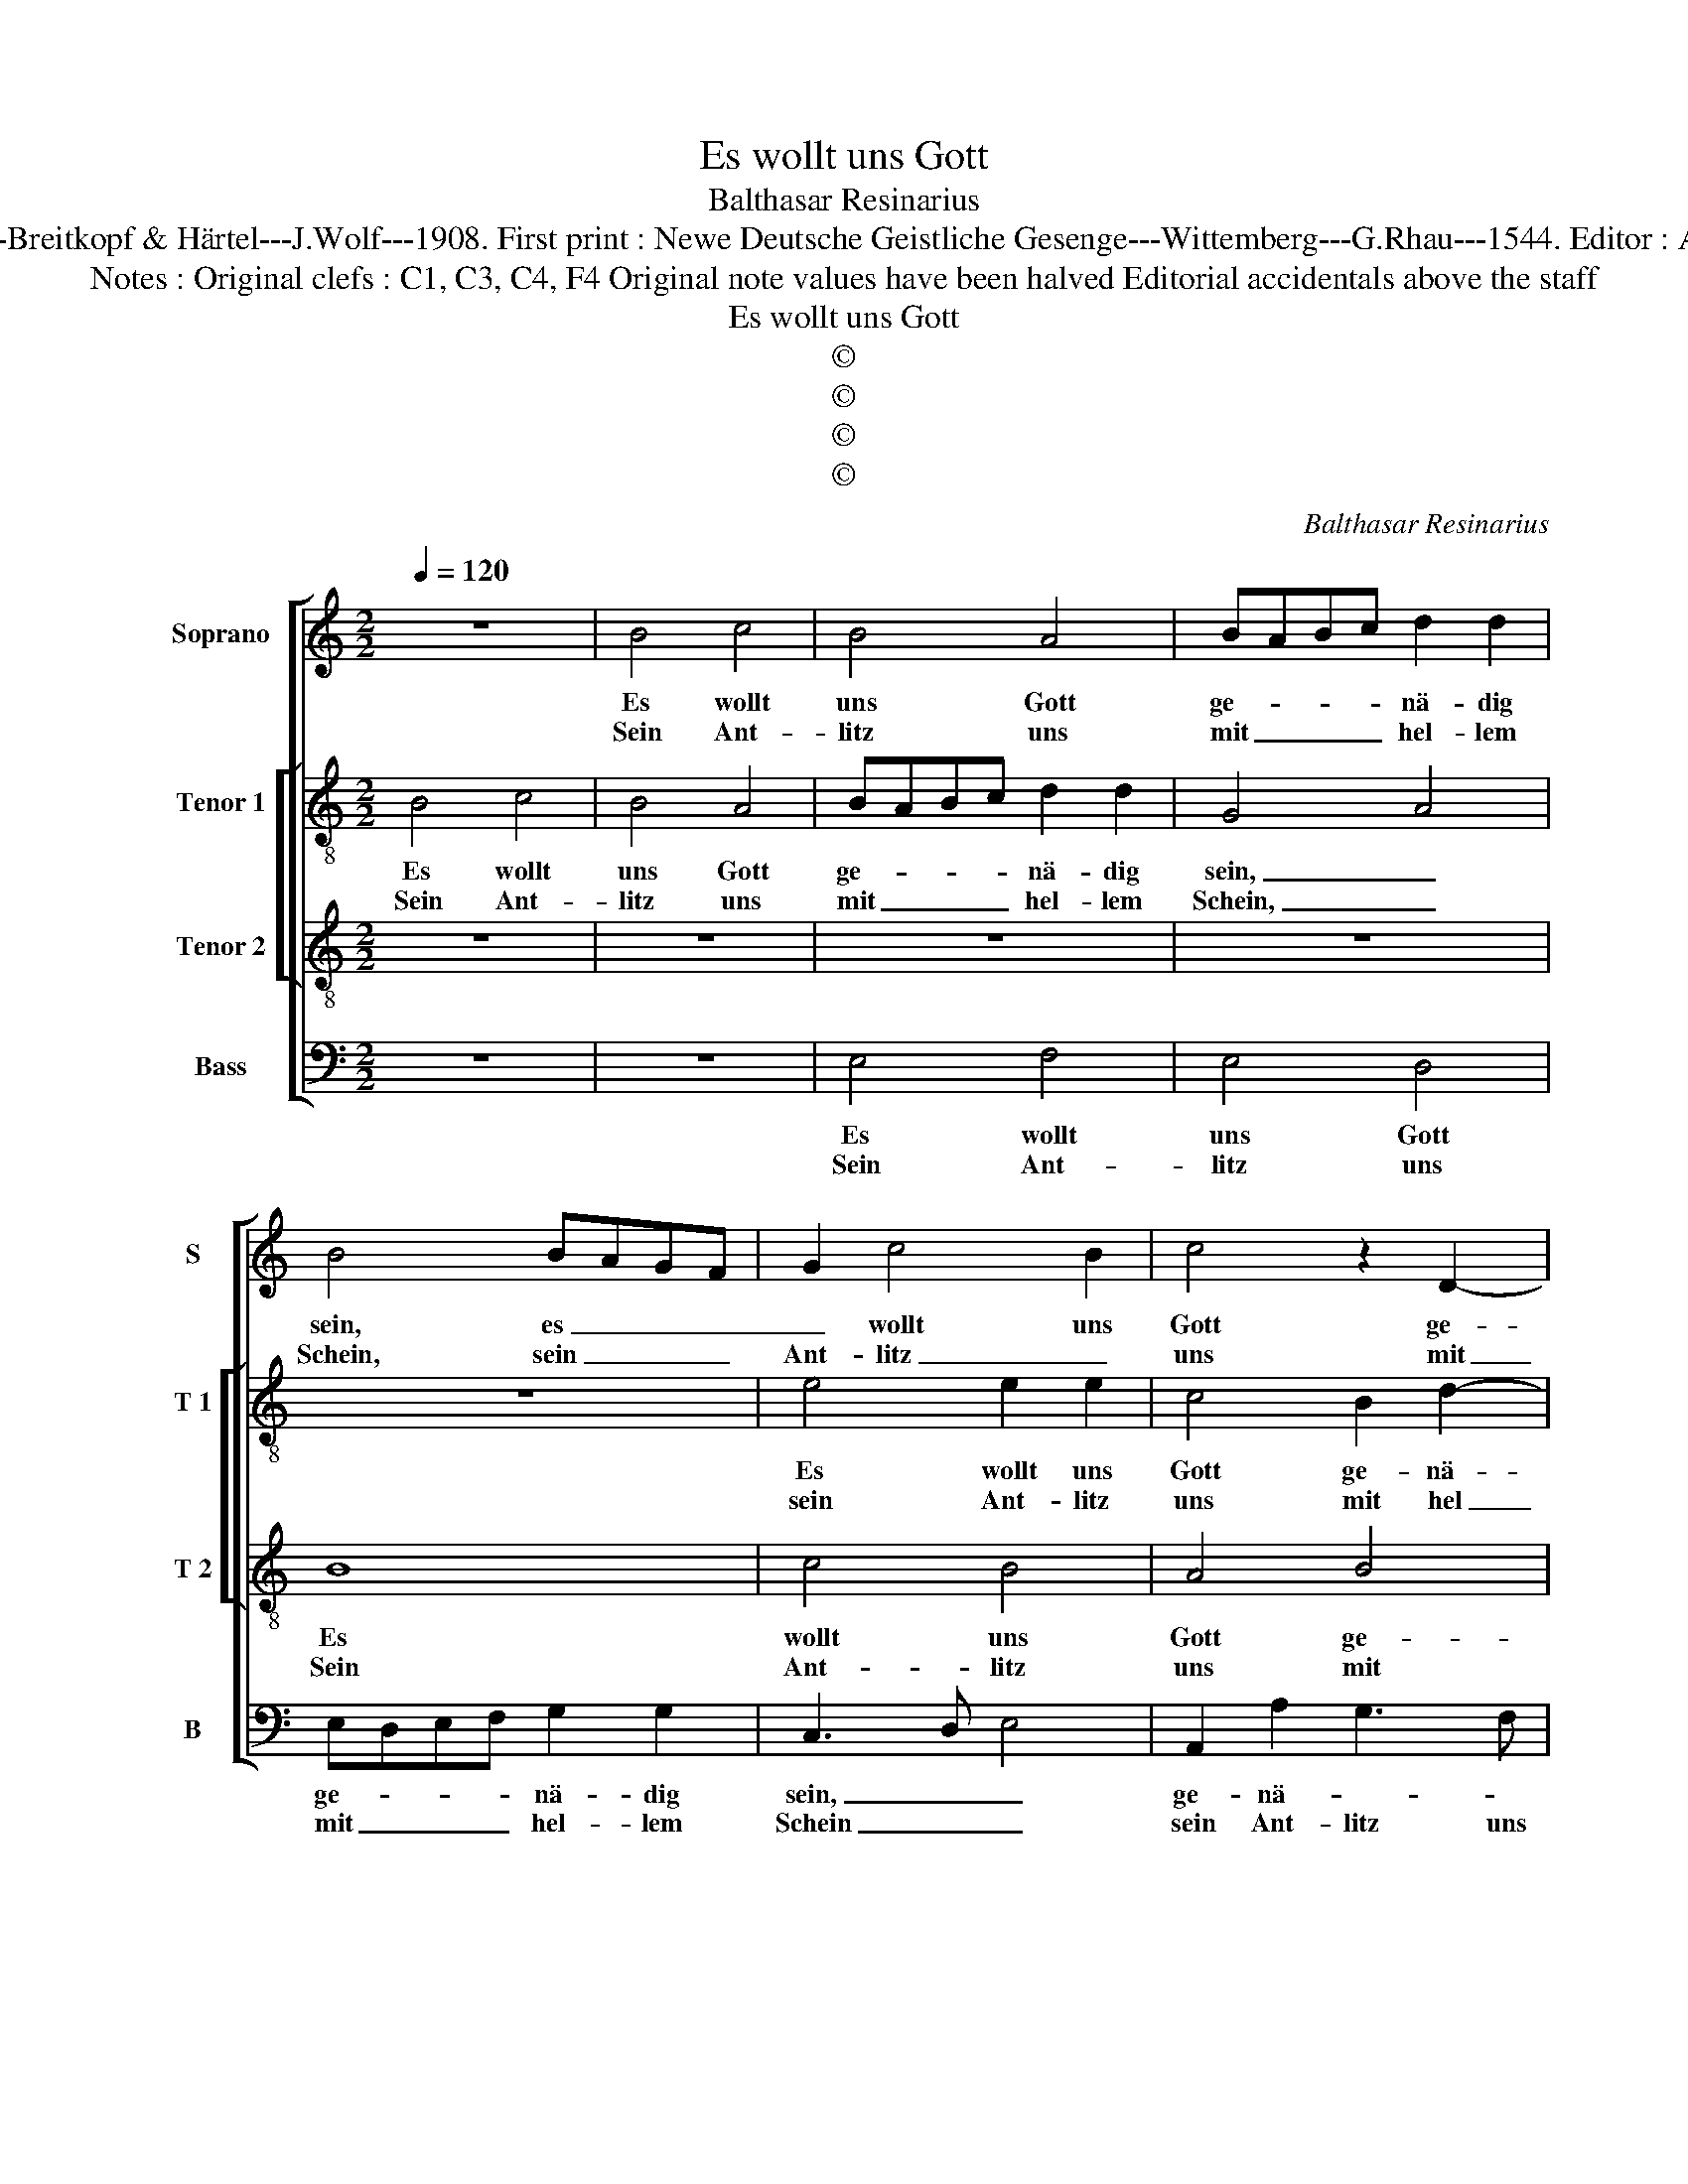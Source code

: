 X:1
T:Es wollt uns Gott
T:Balthasar Resinarius
T:Source : DDT 34---Leipzig---Breitkopf & Härtel---J.Wolf---1908. First print : Newe Deutsche Geistliche Gesenge---Wittemberg---G.Rhau---1544. Editor : André Vierendeels (31/08/17)
T:Notes : Original clefs : C1, C3, C4, F4 Original note values have been halved Editorial accidentals above the staff 
T:Es wollt uns Gott
T:©
T:©
T:©
T:©
C:Balthasar Resinarius
Z:©
%%score [ 1 [ 2 3 ] 4 ]
L:1/8
Q:1/4=120
M:2/2
K:C
V:1 treble nm="Soprano" snm="S"
V:2 treble-8 nm="Tenor 1" snm="T 1"
V:3 treble-8 nm="Tenor 2" snm="T 2"
V:4 bass nm="Bass" snm="B"
V:1
 z8 | B4 c4 | B4 A4 | BABc d2 d2 | B4 BAGF | G2 c4 B2 | c4 z2 D2- | DEFG A2 B2 | c3 B G3 A | %9
w: |Es wollt|uns Gott|ge- * * * nä- dig|sein, es _ _ _|_ wollt uns|Gott ge-|* * * * nä- *||
w: |Sein Ant-|litz uns|mit _ _ _ hel- lem|Schein, sein _ _ _|Ant- litz _|uns mit|_ _ _ _ hel- *||
 B2 G3 F FE | G6 FE | D4 z4 | z4 d4 | c4 B4 | c4 A4 | G4 D4 | F8 | G8- | G8 | E8- :| E8 | z8 | G8 | %23
w: * * * dig _|sein, _ _|_|und|sei- nen|Se- gen|ge- *||||ben.|||Dasz|
w: * * * lem _|Schein, _ _|_|er-|leucht zum|ew'- gen|Le- *||||ben.-||||
 F4 E4 | D4 E4 | C4 D4 | E8- | E8 | B8 | c4 A4 | G4 A4 | c8 | B8 | e6 dc | B4 c4 | B6 AG | %36
w: wir er-|ken- nen|sei- ne|Werk,|_|und|was ihm|liebt auf|Er-|den,|und _ _|Je- sus|Chri- * *|
w: |||||||||||||
 A4 z2 F2- | FE E4 D2 | E4 G4 | A4 G4 | c4 d4 | c3 B A4- | A2 GF G3 F/G/ | A4 c4 | B4 A4 | G4 D4 | %46
w: stus, Heil|_ _ und _|Stärk, be-|kannt den|Hei- den|wer- * *||den, und|sie zu|Gott be-|
w: ||||||||||
 EFGE F2 A2- | AGFE F4 | E4 D2 E2- | E2 DC D4 | C2 E3 DEF | G2 A3 GGF | A8 |] %53
w: keh- * * * * *||||||ren.|
w: |||||||
V:2
 B4 c4 | B4 A4 | BABc d2 d2 | G4 A4 | z8 | e4 e2 e2 | c4 B2 d2- | d2 cB A2 G2- | G2 G2 c3 B | %9
w: Es wollt|uns Gott|ge- * * * nä- dig|sein, _||Es wollt uns|Gott ge- nä-|||
w: Sein Ant-|litz uns|mit _ _ _ hel- lem|Schein, _||sein Ant- litz|uns mit hel|_ _ _ lem Schein,|_ [mit hel- *|
 G2 B2 A4 | G3 A B4- | B2 AG A2 B2 | G8 | g4 g2 g2 | e6 f2 | d2 e2 BABc | d8 | z2 B3 c d2 | %18
w: ||* * * * dig|sein,|und sei- nen|Se- *||gen|ge- * *|
w: ||* * * * lem|Schein]|er- leucht zum|ew'- *||gen|Le- * *|
 B2 G2 z2 E2- | EF G2 C4 :| c6 c2 | BG c4 B2 | c4 z2 G2 | A2 B2 c2 G2 | G8 | z2 A2 A3 B | %26
w: * ben, ge-|* * * ben.|Dasz wir|_ _ _ _|* er-|ken- * * *|nen|sei- ne _|
w: * ben, Le-|* * * ben,|||||||
 c3 B G4- | G4 z4 | g8 | e2 a4 gf | e4 z2 e2 | ef g4 f2 | g8 | g8 | g4 g4 | g3 f d3 e | %36
w: _ _ Werk,|_|und|was ihm _ _|liebt auf|Er- * * *|den,|und|Je- sus|Chri- * * *|
w: ||||||||||
 f3 e c2 d2 | B2 c2 A3 B | c2 g3 f e2- | e2 d2 e4- | e2 c4 B2 | c2 e2 f4 | e8 | e2 c3 def | %44
w: * * * stus|Heil und Stärk _|_ be- * kannt|_ den Hei-|||den|wer- * * * *|
w: ||||||||
 g4 e4- | e4 z4 | c4 A2 A2- | AB c4 B2 | c4 B2 c2- | c4 B4 | c8 | B2 A2 B4 | A8 |] %53
w: * den,|_|und _ sie-|* * * zu|Gott be- keh-||||ren.|
w: |||||||||
V:3
 z8 | z8 | z8 | z8 | B8 | c4 B4 | A4 B4 | d8 | e8 | d8 | B8 | d8 | c4 B4 | cdec d4 | c6 BA | %15
w: ||||Es|wollt uns|Gott ge-|nä-|dig|sein||und|sei- nen|Se- * * * *||
w: ||||Sein|Ant- litz|uns mit|hel-|lem|Schein,|er-|leucht|zum e-|||
 B2 c2 B2 G2 | A8 | G8 | z2 G3 A B2 | G2 E3 F G2 :| C4 G4- | G4 F4 | G2 G3 ABc | d4 G2 c2- | %24
w: ||gen|ge- * *|* * * ben,|ben, Dasz|_ wir|er- ken- * * *||
w: |wi-|gen|Le- * *|* * * (ben)|||||
 c2 B2 c3 B | AGFE F4 | E8 | G3 A B2 c2 | d8 | c2 A3 Bcd | e4 f2 e2- | edcB c4 | d8 | z8 | e8 | %35
w: * nen sei- *|* * * * ne|Werk,|und _ _ _|was|ihm liebt _ _ _|_ auf Er-||den,||und|
w: |||||||||||
 d4 B4 | d4 A4 | G4 F4 | E8 | z4 G4 | A4 G4 | c4 d4 | B8 | A8 | z4 c4 | B4 A4 | G4 D4 | F8 | G8- | %49
w: Je- sus|Chri- stus|Heil und|Stärk|be-|kannt den|Hei- den|wer-|den,|und|sie zu|Gott be-|keh-||
w: ||||||||||||||
 G8 | E8- | E8- | E8 |] %53
w: |ren.|_||
w: ||||
V:4
 z8 | z8 | E,4 F,4 | E,4 D,4 | E,D,E,F, G,2 G,2 | C,3 D, E,4 | A,,2 A,2 G,3 F, | D,C,D,E, F,2 G,2 | %8
w: ||Es wollt|uns Gott|ge- * * * nä- dig|sein, _ _|ge- nä- * *|* * * * * dig|
w: ||Sein Ant-|litz uns|mit _ _ _ hel- lem|Schein _ _|sein Ant- litz uns|mit _ _ _ hel- lem|
 C,4 C,D,E,F, | G,4 D,4 | E,D,E,F, G,4- | G,2 F,E, D,2 G,2 | C,4 z4 | z2 C,2 G,4 | A,6 G,F, | %15
w: sein, es _ _ _|wollt uns|Gott _ _ _ _|_ ge- * nä- dig|sein,|und sei-|* nen _|
w: Schein, sein _ _ _|Ant- litz|uns _ _ _ _|_ mit _ hel- lem|Schein|er- leucht|zum _ _|
 G,2 C,2 G,3 F, | D,8 | z2 G,3 A, B,2 | G,2 E,3 F, G,2 | C,8 :| z2 C,3 B,,C,D, | E,2 C,2 D,4 | %22
w: Se- * * *|gen|ge- * *||ben.|Dasz _ _ _|wir er- ken-|
w: e- * * wi-|gen|Le- * *||ben,|||
 C,3 D, E,4 | D,4 C,3 B,, | G,,4 C,4 | A,,4 D,3 C, | A,,2 C,3 B,,C,D, | E,3 F, G,2 C,2 | G,8 | %29
w: |* nen _|sei- ne|Werk und _|_ _ _ _ _||was|
w: |||||||
 C,2 F,3 G,A,B, | C4 A,2 C2- | CB,A,G, A,4 | G,8 | C,6 D,2 | E,4 C,4 | G,6 F,E, | D,3 E, F,2 D,2 | %37
w: ihm liebt _ _ _|_ auf Er-||den,|und _|Je- sus|Chri- * *|* stus Heil und|
w: ||||||||
 E,2 C,2 D,4 | A,,2 C,3 D, E,2 | F,4 E,4 | A,,4 z4 | A,4 D,4 | E,8 | A,,2 A,4 A,2 | G,4 A,4 | %45
w: Stärk, be kannt|den Hei- * *|den wer-|den,|und sie|_|zu Gott be-|keh- *|
w: ||||||||
 E,4 F,3 E, | C,4 D,2 F,2- |"^#" F,E,D,C, D,4 | C,D,E,F, G,2 C,2- | C,2 B,,A,, G,,4 | %50
w: |||||
w: |||||
 A,,2 C,3 B,,C,D, | E,2 A,,2 E,4 | A,,8 |] %53
w: ||ren.|
w: |||

